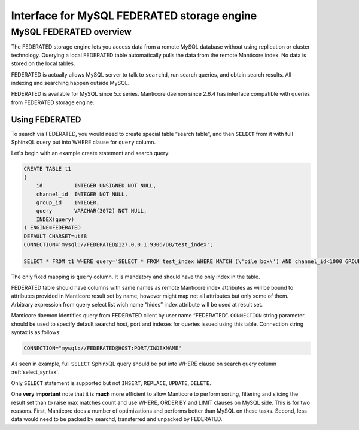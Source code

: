 Interface for MySQL FEDERATED storage engine
--------------------------------------------

MySQL FEDERATED overview
~~~~~~~~~~~~~~~~~~~~~~~~

The FEDERATED storage engine lets you access data from a remote MySQL
database without using replication or cluster technology. Querying a
local FEDERATED table automatically pulls the data from the remote
Manticore index. No data is stored on the local tables.

FEDERATED is actually allows MySQL server to talk to ``searchd``,
run search queries, and obtain search results. All indexing and searching
happen outside MySQL.

FEDERATED is available for MySQL since 5.x series. Manticore daemon since 2.6.4
has interface compatible with queries from FEDERATED storage engine.


Using FEDERATED
^^^^^^^^^^^^^^^

To search via FEDERATED, you would need to create special table
“search table”, and then ``SELECT`` from it with full SphinxQL query put into
WHERE clause for ``query`` column. 

Let's begin with an example create statement and search query:

.. code-block:: mysql


    CREATE TABLE t1
    (
        id          INTEGER UNSIGNED NOT NULL,
        channel_id  INTEGER NOT NULL,
        group_id    INTEGER,
        query       VARCHAR(3072) NOT NULL,
        INDEX(query)
    ) ENGINE=FEDERATED
    DEFAULT CHARSET=utf8
    CONNECTION='mysql://FEDERATED@127.0.0.1:9306/DB/test_index';

    SELECT * FROM t1 WHERE query='SELECT * FROM test_index WHERE MATCH (\'pile box\') AND channel_id<1000 GROUP BY group_id';

The only fixed mapping is ``query`` column. It is mandatory and
should have the only index in the table.
	
FEDERATED table should have columns with same names as remote
Manticore index attributes as will be bound to attributes
provided in Manticore result set by name, however might map
not all attributes but only some of them. Arbitrary expression
from query select list wich name “hides” index attribute will
be used at result set.

Manticore daemon identifies query from FEDERATED client by user
name “FEDERATED”.
``CONNECTION`` string parameter should be used to specify default searchd
host, port and indexes for queries issued using this table. Connection string
syntax is as follows:

.. code-block:: none


    CONNECTION="mysql://FEDERATED@HOST:PORT/INDEXNAME"

	
As seen in example, full ``SELECT`` SphinxQL query should be put
into WHERE clause on search query column :ref:`select_syntax`.

Only ``SELECT`` statement is supported but not ``INSERT``, ``REPLACE``,
``UPDATE``, ``DELETE``.

One **very important** note that it is **much** more efficient to allow
Manticore to perform sorting, filtering and slicing the result set than to
raise max matches count and use WHERE, ORDER BY and LIMIT clauses on
MySQL side. This is for two reasons. First, Manticore does a number of
optimizations and performs better than MySQL on these tasks. Second,
less data would need to be packed by searchd, transferred and unpacked
by FEDERATED.
